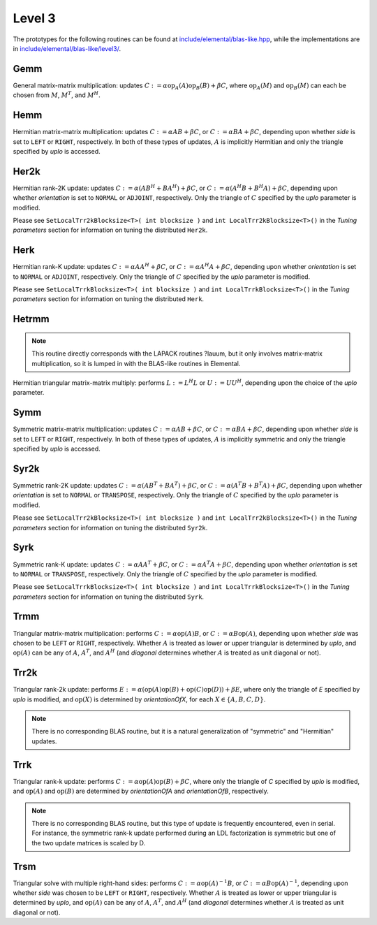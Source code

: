 Level 3
=======

The prototypes for the following routines can be found at          
`include/elemental/blas-like.hpp <../../../../include/elemental/blas-like.hpp>`_, while the
implementations are in `include/elemental/blas-like/level3/ <../../../../include/elemental/b
asic/level3/>`_.

Gemm
----
General matrix-matrix multiplication: updates
:math:`C := \alpha \mbox{op}_A(A) \mbox{op}_B(B) + \beta C`,
where :math:`\mbox{op}_A(M)` and :math:`\mbox{op}_B(M)` can each be chosen from 
:math:`M`, :math:`M^T`, and :math:`M^H`.

.. cpp:function:: void Gemm( Orientation orientationOfA, Orientation orientationOfB, T alpha, const Matrix<T>& A, const Matrix<T>& B, T beta, Matrix<T>& C )

   The serial implementation (templated over the datatype).

.. cpp:function:: void Gemm( Orientation orientationOfA, Orientation orientationOfB, T alpha, const DistMatrix<T,MC,MR>& A, const DistMatrix<T,MC,MR>& B, T beta, DistMatrix<T,MC,MR>& C )

   The distributed implementation (templated over the datatype).

Hemm
----
Hermitian matrix-matrix multiplication: updates
:math:`C := \alpha A B + \beta C`, or 
:math:`C := \alpha B A + \beta C`, depending upon whether `side` is set to 
``LEFT`` or ``RIGHT``, respectively. In both of these types of updates, 
:math:`A` is implicitly Hermitian and only the triangle specified by `uplo` is 
accessed.

.. cpp:function:: void Hemm( LeftOrRight side, UpperOrLower uplo, T alpha, const Matrix<T>& A, const Matrix<T>& B, T beta, Matrix<T>& C )

   The serial implementation (templated over the datatype).

.. cpp:function:: void Hemm( LeftOrRight side, UpperOrLower uplo, T alpha, const DistMatrix<T,MC,MR>& A, const DistMatrix<T,MC,MR>& B, T beta, DistMatrix<T,MC,MR>& C )

   The distributed implementation (templated over the datatype).

Her2k
-----
Hermitian rank-2K update: updates
:math:`C := \alpha (A B^H + B A^H) + \beta C`, or 
:math:`C := \alpha (A^H B + B^H A) + \beta C`, depending upon whether 
`orientation` is set to ``NORMAL`` or ``ADJOINT``, respectively. Only the 
triangle of :math:`C` specified by the `uplo` parameter is modified.

.. cpp:function:: void Her2k( UpperOrLower uplo, Orientation orientation, T alpha, const Matrix<T>& A, const Matrix<T>& B, T beta, Matrix<T>& C )

   The serial implementation (templated over the datatype).

.. cpp:function:: void Her2k( UpperOrLower uplo, Orientation orientation, T alpha, const DistMatrix<T,MC,MR>& A, const DistMatrix<T,MC,MR>& B, T beta, DistMatrix<T,MC,MR>& C )

   The distributed implementation (templated over the datatype).

Please see ``SetLocalTrr2kBlocksize<T>( int blocksize )`` 
and ``int LocalTrr2kBlocksize<T>()`` in the 
*Tuning parameters* section for information on tuning the distributed 
``Her2k``.

Herk
----
Hermitian rank-K update: updates
:math:`C := \alpha A A^H + \beta C`, or 
:math:`C := \alpha A^H A + \beta C`, depending upon whether `orientation` is
set to ``NORMAL`` or ``ADJOINT``, respectively. Only the triangle of :math:`C` 
specified by the `uplo` parameter is modified.

.. cpp:function:: void Herk( UpperOrLower uplo, Orientation orientation, T alpha, const Matrix<T>& A, T beta, Matrix<T>& C )

   The serial implementation (templated over the datatype).

.. cpp:function:: void Herk( UpperOrLower uplo, Orientation orientation, T alpha, const DistMatrix<T,MC,MR>& A, T beta, DistMatrix<T,MC,MR>& C )

   The distributed implementation (templated over the datatype).

Please see ``SetLocalTrrkBlocksize<T>( int blocksize )`` 
and ``int LocalTrrkBlocksize<T>()`` in the *Tuning parameters*
section for information on tuning the distributed ``Herk``.

Hetrmm
------
.. note:: 

   This routine directly corresponds with the LAPACK routines ?lauum, but it 
   only involves matrix-matrix multiplication, so it is lumped in with the 
   BLAS-like routines in Elemental.

Hermitian triangular matrix-matrix multiply: performs 
:math:`L := L^H L` or :math:`U := U U^H`, depending upon the choice of the 
`uplo` parameter. 

.. cpp:function:: void Hetrmm( UpperOrLower uplo, Matrix<T>& A )

   The serial implementation (templated over the datatype).

.. cpp:function:: void Hetrmm( UpperOrLower uplo, DistMatrix<T,MC,MR>& A )

   The distributed implementation (templated over the datatype).

Symm
----
Symmetric matrix-matrix multiplication: updates
:math:`C := \alpha A B + \beta C`, or 
:math:`C := \alpha B A + \beta C`, depending upon whether `side` is set to 
``LEFT`` or ``RIGHT``, respectively. In both of these types of updates, 
:math:`A` is implicitly symmetric and only the triangle specified by `uplo` 
is accessed.

.. cpp:function:: void Symm( LeftOrRight side, UpperOrLower uplo, T alpha, const Matrix<T>& A, const Matrix<T>& B, T beta, Matrix<T>& C )

   The serial implementation (templated over the datatype).

.. cpp:function:: void Symm( LeftOrRight side, UpperOrLower uplo, T alpha, const DistMatrix<T,MC,MR>& A, const DistMatrix<T,MC,MR>& B, T beta, DistMatrix<T,MC,MR>& C )

   The distributed implementation (templated over the datatype).

Syr2k
-----
Symmetric rank-2K update: updates
:math:`C := \alpha (A B^T + B A^T) + \beta C`, or 
:math:`C := \alpha (A^T B + B^T A) + \beta C`, depending upon whether 
`orientation` is set to ``NORMAL`` or ``TRANSPOSE``, respectively. Only the 
triangle of :math:`C` specified by the `uplo` parameter is modified.

.. cpp:function:: void Syr2k( UpperOrLower uplo, Orientation orientation, T alpha, const Matrix<T>& A, const Matrix<T>& B, T beta, Matrix<T>& C )

   The serial implementation (templated over the datatype).

.. cpp:function:: void Syr2k( UpperOrLower uplo, Orientation orientation, T alpha, const DistMatrix<T,MC,MR>& A, const DistMatrix<T,MC,MR>& B, T beta, DistMatrix<T,MC,MR>& C )

   The distributed implementation (templated over the datatype).

Please see ``SetLocalTrr2kBlocksize<T>( int blocksize )`` 
and ``int LocalTrr2kBlocksize<T>()`` in the 
*Tuning parameters* section for information on tuning the distributed 
``Syr2k``.

Syrk
----
Symmetric rank-K update: updates
:math:`C := \alpha A A^T + \beta C`, or 
:math:`C := \alpha A^T A + \beta C`, depending upon whether `orientation` is
set to ``NORMAL`` or ``TRANSPOSE``, respectively. Only the triangle of :math:`C`
specified by the `uplo` parameter is modified.

.. cpp:function:: void Syrk( UpperOrLower uplo, Orientation orientation, T alpha, const Matrix<T>& A, T beta, Matrix<T>& C )

   The serial implementation (templated over the datatype).

.. cpp:function:: void Syrk( UpperOrLower uplo, Orientation orientation, T alpha, const DistMatrix<T,MC,MR>& A, T beta, DistMatrix<T,MC,MR>& C )

   The distributed implementation (templated over the datatype).

Please see ``SetLocalTrrkBlocksize<T>( int blocksize )`` 
and ``int LocalTrrkBlocksize<T>()`` in the *Tuning parameters*
section for information on tuning the distributed ``Syrk``.

Trmm
----
Triangular matrix-matrix multiplication: performs
:math:`C := \alpha \mbox{op}(A) B`, or 
:math:`C := \alpha B \mbox{op}(A)`, depending upon whether `side` was chosen
to be ``LEFT`` or ``RIGHT``, respectively. Whether :math:`A` is treated as 
lower or upper triangular is determined by `uplo`, and :math:`\mbox{op}(A)` 
can be any of :math:`A`, :math:`A^T`, and :math:`A^H` (and `diagonal` determines
whether :math:`A` is treated as unit diagonal or not).

.. cpp:function:: void Trmm( LeftOrRight side, UpperOrLower uplo, Orientation orientation, Diagonal diagonal, T alpha, const Matrix<T>& A, Matrix<T>& B )

   The serial implementation (templated over the datatype).

.. cpp:function:: void Trmm( LeftOrRight side, UpperOrLower uplo, Orientation orientation, Diagonal diagonal, T alpha, const DistMatrix<T,MC,MR>& A, DistMatrix<T,MC,MR>& B )

   The distributed implementation (templated over the datatype).

Trr2k
-----
Triangular rank-2k update: performs 
:math:`E := \alpha ( \mbox{op}(A) \mbox{op}(B) + \mbox{op}(C) \mbox{op}(D) ) + \beta E`,
where only the triangle of `E` specified by `uplo` is modified, and 
:math:`\mbox{op}(X)` is determined by `orientationOfX`, for each 
:math:`X \in \left\{A,B,C,D\right\}`.

.. note::

   There is no corresponding BLAS routine, but it is a natural generalization
   of "symmetric" and "Hermitian" updates.

.. cpp:function:: void Trr2k( UpperOrLower uplo, Orientation orientationOfA, Orientation orientationOfB, Orientation orientationOfC, Orientation orientationOfD, T alpha, const Matrix<T>& A, const Matrix<T>& B, const Matrix<T>& C, const Matrix<T>& D, T beta, Matrix<T>& E )

   The serial implementation (templated over the datatype).

.. cpp:function:: void Trr2k( UpperOrLower uplo, Orientation orientationOfA, Orientation orientationOfB, Orientation orientationOfC, Orientation orientationOfD, T alpha, const DistMatrix<T,MC,MR>& A, const DistMatrix<T,MC,MR>& B, const DistMatrix<T,MC,MR>& C, const DistMatrix<T,MC,MR>& D, T beta, DistMatrix<T,MC,MR>& E )

   The distributed implementation (templated over the datatype).

Trrk
----
Triangular rank-k update: performs 
:math:`C := \alpha \mbox{op}(A) \mbox{op}(B) + \beta C`, where only the 
triangle of `C` specified by `uplo` is modified, and :math:`\mbox{op}(A)` and 
:math:`\mbox{op}(B)` are determined by `orientationOfA` and `orientationOfB`, 
respectively.

.. note::

   There is no corresponding BLAS routine, but this type of update is frequently
   encountered, even in serial. For instance, the symmetric rank-k update 
   performed during an LDL factorization is symmetric but one of the 
   two update matrices is scaled by D.

.. cpp:function:: void Trrk( UpperOrLower uplo, Orientation orientationOfA, Orientation orientationOfB, T alpha, const Matrix<T>& A, const Matrix<T>& B, T beta, Matrix<T>& C )

   The serial implementation (templated over the datatype).

.. cpp:function:: void Trrk( UpperOrLower uplo, Orientation orientationOfA, Orientation orientationOfB, T alpha, const DistMatrix<T,MC,MR>& A, const DistMatrix<T,MC,MR>& B, T beta, DistMatrix<T,MC,MR>& C )

   The distributed implementation (templated over the datatype).

Trsm
----
Triangular solve with multiple right-hand sides: performs
:math:`C := \alpha \mbox{op}(A)^{-1} B`, or 
:math:`C := \alpha B \mbox{op}(A)^{-1}`, depending upon whether `side` was 
chosen to be ``LEFT`` or ``RIGHT``, respectively. Whether :math:`A` is treated 
as lower or upper triangular is determined by `uplo`, and :math:`\mbox{op}(A)` 
can be any of :math:`A`, :math:`A^T`, and :math:`A^H` (and `diagonal` determines
whether :math:`A` is treated as unit diagonal or not).

.. cpp:function:: void Trsm( LeftOrRight side, UpperOrLower uplo, Orientation orientation, Diagonal diagonal, T alpha, const Matrix<T>& A, Matrix<T>& B )

   The serial implementation (templated over the datatype).

.. cpp:function:: void Trsm( LeftOrRight side, UpperOrLower uplo, Orientation orientation, Diagonal diagonal, T alpha, const DistMatrix<T,MC,MR>& A, DistMatrix<T,MC,MR>& B )

   The distributed implementation (templated over the datatype).
